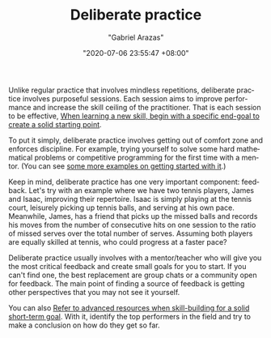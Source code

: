 #+TITLE: Deliberate practice
#+AUTHOR: "Gabriel Arazas"
#+EMAIL: "foo.dogsquared@gmail.com"
#+DATE: "2020-07-06 23:55:47 +08:00"
#+DATE_MODIFIED: "2020-09-09 05:22:41 +08:00"
#+LANGUAGE: en
#+OPTIONS: toc:t
#+PROPERTY: header-args  :exports both


Unlike regular practice that involves mindless repetitions, deliberate practice involves purposeful sessions.
Each session aims to improve performance and increase the skill ceiling of the practitioner.
That is each session to be effective, [[file:2020-07-08-22-42-47.org][When learning a new skill, begin with a specific end-goal to create a solid starting point]].

To put it simply, deliberate practice involves getting out of comfort zone and enforces discipline.
For example, trying yourself to solve some hard mathematical problems or competitive programming for the first time with a mentor.
(You can see [[https://www.nateliason.com/blog/deliberate-practice-examples][some more examples on getting started with it]].)

Keep in mind, deliberate practice has one very important component: feedback.
Let's try with an example where we have two tennis players, James and Isaac, improving their repertoire.
Isaac is simply playing at the tennis court, leisurely picking up tennis balls, and serving at his own pace.
Meanwhile, James, has a friend that picks up the missed balls and records his moves from the number of consecutive hits on one session to the ratio of missed serves over the total number of serves.
Assuming both players are equally skilled at tennis, who could progress at a faster pace?

Deliberate practice usually involves with a mentor/teacher who will give you the most critical feedback and create small goals for you to start.
If you can't find one, the best replacement are group chats or a community open for feedback.
The main point of finding a source of feedback is getting other perspectives that you may not see it yourself.

You can also [[file:2020-07-06-03-47-52.org][Refer to advanced resources when skill-building for a solid short-term goal]].
With it, identify the top performers in the field and try to make a conclusion on how do they get so far.
